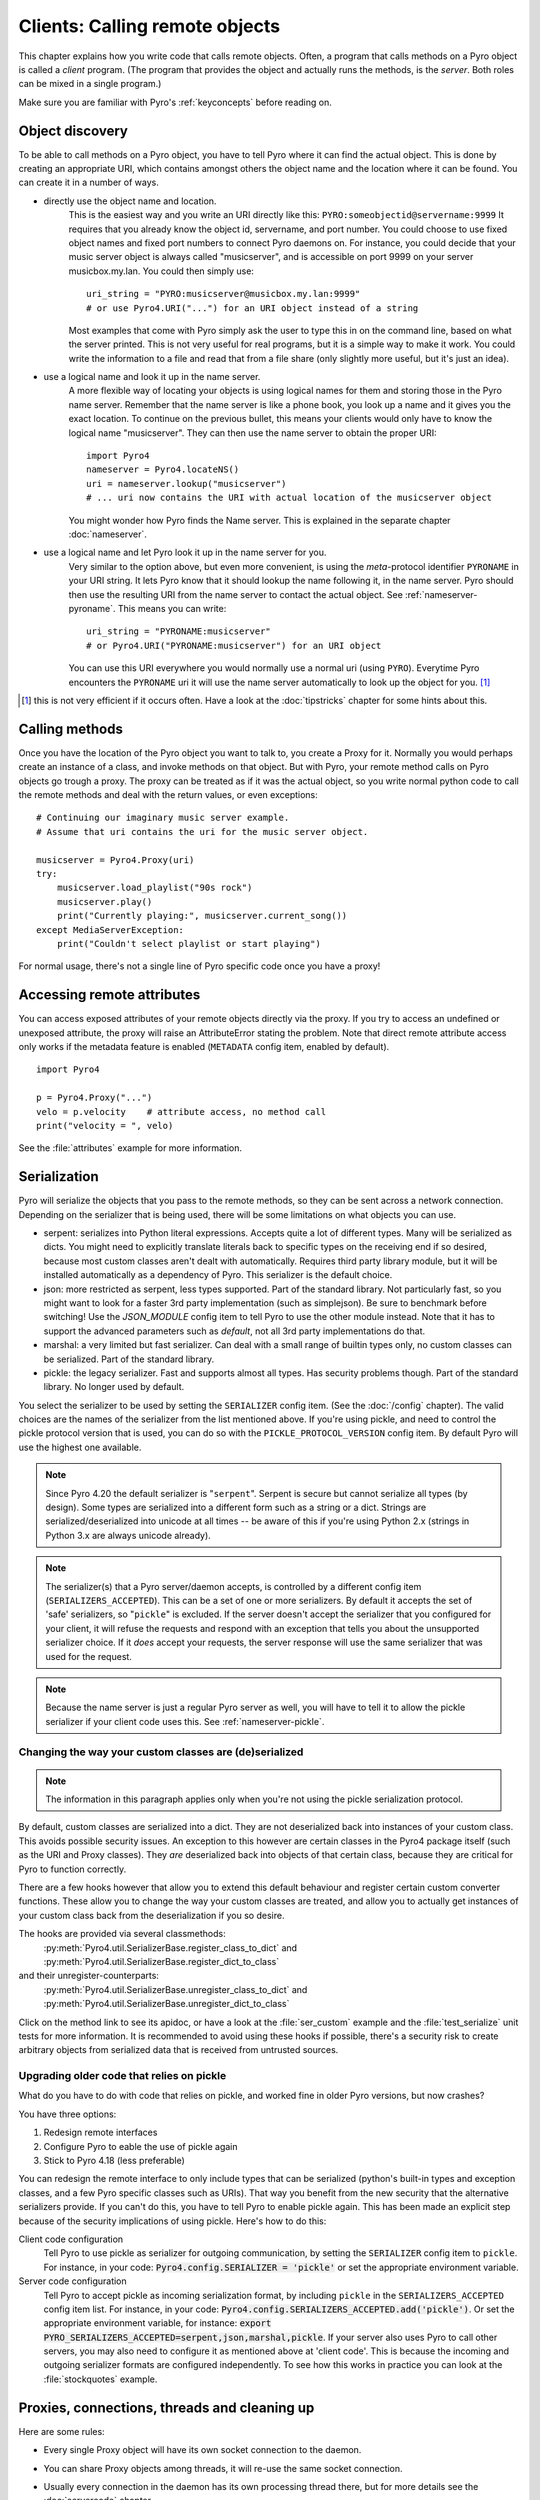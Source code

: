 .. index:: client code, calling remote objects

*******************************
Clients: Calling remote objects
*******************************

This chapter explains how you write code that calls remote objects.
Often, a program that calls methods on a Pyro object is called a *client* program.
(The program that provides the object and actually runs the methods, is the *server*.
Both roles can be mixed in a single program.)

Make sure you are familiar with Pyro's :ref:`keyconcepts` before reading on.


.. index:: object discovery, location, object name

.. _object-discovery:

Object discovery
================

To be able to call methods on a Pyro object, you have to tell Pyro where it can find
the actual object. This is done by creating an appropriate URI, which contains amongst
others the object name and the location where it can be found.
You can create it in a number of ways.

* directly use the object name and location.
    This is the easiest way and you write an URI directly like this: ``PYRO:someobjectid@servername:9999``
    It requires that you already know the object id, servername, and port number.
    You could choose to use fixed object names and fixed port numbers to connect Pyro daemons on.
    For instance, you could decide that your music server object is always called "musicserver",
    and is accessible on port 9999 on your server musicbox.my.lan. You could then simply use::

        uri_string = "PYRO:musicserver@musicbox.my.lan:9999"
        # or use Pyro4.URI("...") for an URI object instead of a string

    Most examples that come with Pyro simply ask the user to type this in on the command line,
    based on what the server printed. This is not very useful for real programs,
    but it is a simple way to make it work. You could write the information to a file
    and read that from a file share (only slightly more useful, but it's just an idea).

* use a logical name and look it up in the name server.
    A more flexible way of locating your objects is using logical names for them and storing
    those in the Pyro name server. Remember that the name server is like a phone book, you look
    up a name and it gives you the exact location.
    To continue on the previous bullet, this means your clients would only have to know the
    logical name "musicserver". They can then use the name server to obtain the proper URI::

        import Pyro4
        nameserver = Pyro4.locateNS()
        uri = nameserver.lookup("musicserver")
        # ... uri now contains the URI with actual location of the musicserver object

    You might wonder how Pyro finds the Name server. This is explained in the separate chapter :doc:`nameserver`.

* use a logical name and let Pyro look it up in the name server for you.
    Very similar to the option above, but even more convenient, is using the *meta*-protocol
    identifier ``PYRONAME`` in your URI string. It lets Pyro know that it should lookup
    the name following it, in the name server. Pyro should then
    use the resulting URI from the name server to contact the actual object.
    See :ref:`nameserver-pyroname`.
    This means you can write::

        uri_string = "PYRONAME:musicserver"
        # or Pyro4.URI("PYRONAME:musicserver") for an URI object

    You can use this URI everywhere you would normally use a normal uri (using ``PYRO``).
    Everytime Pyro encounters the ``PYRONAME`` uri it will use the name server automatically
    to look up the object for you. [#pyroname]_

.. [#pyroname] this is not very efficient if it occurs often. Have a look at the :doc:`tipstricks`
   chapter for some hints about this.


.. index::
    double: Proxy; calling methods

Calling methods
===============
Once you have the location of the Pyro object you want to talk to, you create a Proxy for it.
Normally you would perhaps create an instance of a class, and invoke methods on that object.
But with Pyro, your remote method calls on Pyro objects go trough a proxy.
The proxy can be treated as if it was the actual object, so you write normal python code
to call the remote methods and deal with the return values, or even exceptions::

    # Continuing our imaginary music server example.
    # Assume that uri contains the uri for the music server object.

    musicserver = Pyro4.Proxy(uri)
    try:
        musicserver.load_playlist("90s rock")
        musicserver.play()
        print("Currently playing:", musicserver.current_song())
    except MediaServerException:
        print("Couldn't select playlist or start playing")

For normal usage, there's not a single line of Pyro specific code once you have a proxy!


.. index::
    single: object serialization
    double: serialization; pickle
    double: serialization; serpent
    double: serialization; marshal
    double: serialization; json


.. index::
    double: Proxy; remote attributes

Accessing remote attributes
===========================
You can access exposed attributes of your remote objects directly via the proxy.
If you try to access an undefined or unexposed attribute, the proxy will raise an AttributeError stating the problem.
Note that direct remote attribute access only works if the metadata feature is enabled (``METADATA`` config item, enabled by default).
::

    import Pyro4

    p = Pyro4.Proxy("...")
    velo = p.velocity    # attribute access, no method call
    print("velocity = ", velo)


See the :file:`attributes` example for more information.



.. _object-serialization:

Serialization
=============

Pyro will serialize the objects that you pass to the remote methods, so they can be sent across
a network connection. Depending on the serializer that is being used, there will be some limitations
on what objects you can use.

* serpent: serializes into Python literal expressions. Accepts quite a lot of different types.
  Many will be serialized as dicts. You might need to explicitly translate literals back to specific types
  on the receiving end if so desired, because most custom classes aren't dealt with automatically.
  Requires third party library module, but it will be installed automatically as a dependency of Pyro.
  This serializer is the default choice.
* json: more restricted as serpent, less types supported. Part of the standard library. Not particularly fast,
  so you might want to look for a faster 3rd party implementation (such as simplejson). Be sure to benchmark before switching!
  Use the `JSON_MODULE` config item to tell Pyro to use the other module instead. Note that it has to support
  the advanced parameters such as `default`, not all 3rd party implementations do that.
* marshal: a very limited but fast serializer. Can deal with a small range of builtin types only,
  no custom classes can be serialized. Part of the standard library.
* pickle: the legacy serializer. Fast and supports almost all types. Has security problems though. Part
  of the standard library. No longer used by default.

.. index:: SERIALIZER, PICKLE_PROTOCOL_VERSION, SERIALIZERS_ACCEPTED

You select the serializer to be used by setting the ``SERIALIZER`` config item. (See the :doc:`/config` chapter).
The valid choices are the names of the serializer from the list mentioned above.
If you're using pickle, and need to control the pickle protocol version that is used, you can do so with the
``PICKLE_PROTOCOL_VERSION`` config item. By default Pyro will use the highest one available.

.. note::
    Since Pyro 4.20 the default serializer is "``serpent``". Serpent is secure but cannot
    serialize all types (by design). Some types are serialized into a different form such as
    a string or a dict. Strings are serialized/deserialized into unicode at all times -- be aware
    of this if you're using Python 2.x (strings in Python 3.x are always unicode already).

.. note::
    The serializer(s) that a Pyro server/daemon accepts, is controlled by a different
    config item (``SERIALIZERS_ACCEPTED``). This can be a set of one or more serializers.
    By default it accepts the set of 'safe' serializers, so "``pickle``" is excluded.
    If the server doesn't accept the serializer that you configured
    for your client, it will refuse the requests and respond with an exception that tells
    you about the unsupported serializer choice. If it *does* accept your requests,
    the server response will use the same serializer that was used for the request.

.. note::
    Because the name server is just a regular Pyro server as well, you will have to tell
    it to allow the pickle serializer if your client code uses this. See :ref:`nameserver-pickle`.


.. index:: deserialization, serializing custom classes, deserializing custom classes

.. _customizing-serialization:

Changing the way your custom classes are (de)serialized
-------------------------------------------------------

.. note::
    The information in this paragraph applies only when you're not using the pickle serialization protocol.

By default, custom classes are serialized into a dict.
They are not deserialized back into instances of your custom class. This avoids possible security issues.
An exception to this however are certain classes in the Pyro4 package itself (such as the URI and Proxy classes).
They *are* deserialized back into objects of that certain class, because they are critical for Pyro to function correctly.

There are a few hooks however that allow you to extend this default behaviour and register certain custom
converter functions. These allow you to change the way your custom classes are treated, and allow you
to actually get instances of your custom class back from the deserialization if you so desire.

The hooks are provided via several classmethods:
    :py:meth:`Pyro4.util.SerializerBase.register_class_to_dict` and :py:meth:`Pyro4.util.SerializerBase.register_dict_to_class`

and their unregister-counterparts:
    :py:meth:`Pyro4.util.SerializerBase.unregister_class_to_dict` and :py:meth:`Pyro4.util.SerializerBase.unregister_dict_to_class`

Click on the method link to see its apidoc, or have a look at the :file:`ser_custom` example and the :file:`test_serialize` unit tests for more information.
It is recommended to avoid using these hooks if possible, there's a security risk
to create arbitrary objects from serialized data that is received from untrusted sources.


Upgrading older code that relies on pickle
------------------------------------------

What do you have to do with code that relies on pickle, and worked fine in older Pyro versions, but now crashes?

You have three options:

#. Redesign remote interfaces
#. Configure Pyro to eable the use of pickle again
#. Stick to Pyro 4.18 (less preferable)

You can redesign the remote interface to only include types that can be serialized (python's built-in types and
exception classes, and a few Pyro specific classes such as URIs). That way you benefit from the new security that
the alternative serializers provide. If you can't do this, you have to tell Pyro to enable pickle again.
This has been made an explicit step because of the security implications of using pickle. Here's how to do this:

Client code configuration
    Tell Pyro to use pickle as serializer for outgoing communication, by setting the ``SERIALIZER``
    config item to ``pickle``. For instance, in your code: :code:`Pyro4.config.SERIALIZER = 'pickle'`
    or set the appropriate environment variable.

Server code configuration
    Tell Pyro to accept pickle as incoming serialization format, by including ``pickle`` in
    the ``SERIALIZERS_ACCEPTED`` config item list. For instance, in your code:
    :code:`Pyro4.config.SERIALIZERS_ACCEPTED.add('pickle')`. Or set the appropriate
    environment variable, for instance: :code:`export PYRO_SERIALIZERS_ACCEPTED=serpent,json,marshal,pickle`.
    If your server also uses Pyro to call other servers, you may also need to configure
    it as mentioned above at 'client code'. This is because the incoming and outgoing serializer formats
    are configured independently.
    To see how this works in practice you can look at the :file:`stockquotes` example.


.. index:: release proxy connection
.. index::
    double: Proxy; cleaning up
.. _client_cleanup:

Proxies, connections, threads and cleaning up
=============================================
Here are some rules:

* Every single Proxy object will have its own socket connection to the daemon.
* You can share Proxy objects among threads, it will re-use the same socket connection.
* Usually every connection in the daemon has its own processing thread there, but for more details see the :doc:`servercode` chapter.
* The connection will remain active for the lifetime of the proxy object. Hence, consider cleaning up a proxy object explicitly
  if you know you won't be using it again in a while. That will free up resources and socket connections.
  You can do this in two ways:

  1. calling ``_pyroRelease()`` on the proxy.
  2. using the proxy as a context manager in a ``with`` statement.
     This ensures that when you're done with it, or an error occurs (inside the with-block),
     the connection is released::

        with Pyro4.Proxy(".....") as obj:
            obj.method()

  *Note:* you can still use the proxy object when it is disconnected: Pyro will reconnect it as soon as it's needed again.
* At proxy creation, no actual connection is made. The proxy is only actually connected at first use, or when you manually
  connect it using the ``_pyroReconnect()`` or ``_pyroBind()`` methods.


.. index::
    double: oneway; client method call

.. _oneway-calls-client:

Oneway calls
============

Normal method calls always block until the response is returned. This can be any normal return value, ``None``,
or an error in the form of a raised exception. The client code execution is suspended until the method call
has finished and produced its result.

Some methods never return any response or you are simply not interested in it (including errors and
exceptions!), or you don't want to wait until the result is available but rather continue immediately.
You can tell Pyro that calls to these methods should be done as *one-way calls*.
For calls to such methods, Pyro will not wait for a response from the remote object.
The return value of these calls is always ``None``, which is returned *immediately* after submitting the method
invocation to the server. The server will process the call while your client continues execution.
The client can't tell if the method call was successful, because no return value, no errors and no exceptions will be returned!
If you want to find out later what - if anything - happened, you have to call another (non-oneway) method that does return a value.

Note that this is different from :ref:`async-calls`: they are also executed while your client code
continues with its work, but they *do* return a value (but at a later moment in time). Oneway calls
are more efficient because they immediately produce ``None`` as result and that's it.

.. index::
    double: @Pyro4.oneway; client handling

**How to make methods one-way:**
You mark the methods of your class *in the server* as one-way by using a special *decorator*.
See :ref:`decorating-pyro-class` for details on how to do this.
See the :file:`oneway` example for some code that demonstrates the use of oneway methods.


.. index:: batch calls

.. _batched-calls:

Batched calls
=============
Doing many small remote method calls in sequence has a fair amount of latency and overhead.
Pyro provides a means to gather all these small calls and submit it as a single 'batched call'.
When the server processed them all, you get back all results at once.
Depending on the size of the arguments, the network speed, and the amount of calls,
doing a batched call can be *much* faster than invoking every call by itself.
Note that this feature is only available for calls on the same proxy object.

How it works:

#. You create a batch proxy wrapper object for the proxy object.
#. Call all the methods you would normally call on the regular proxy, but use the batch proxy wrapper object instead.
#. Call the batch proxy object itself to obtain the generator with the results.

You create a batch proxy wrapper using this: ``batch = Pyro4.batch(proxy)`` or this (equivalent): ``batch = proxy._pyroBatch()``.
The signature of the batch proxy call is as follows:

.. py:method:: batchproxy.__call__([oneway=False, async=False])

    Invoke the batch and when done, returns a generator that produces the results of every call, in order.
    If ``oneway==True``, perform the whole batch as one-way calls, and return ``None`` immediately.
    If ``async==True``, perform the batch asynchronously, and return an asynchronous call result object immediately.
    
**Simple example**::

    batch = Pyro4.batch(proxy)
    batch.method1()
    batch.method2()
    # more calls ...
    batch.methodN()
    results = batch()   # execute the batch
    for result in results:
        print(result)   # process result in order of calls...

**Oneway batch**::

    results = batch(oneway=True)
    # results==None

**Asynchronous batch**

The result value of an asynchronous batch call is a special object. See :ref:`async-calls` for more details about it.
This is some simple code doing an asynchronous batch::

    results = batch(async=True)
    # do some stuff... until you're ready and require the results of the async batch:
    for result in results.value:
        print(result)    # process the results


See the :file:`batchedcalls` example for more details.


.. index:: async call, future, call chaining

.. _async-calls:

Asynchronous ('future') remote calls & call chains
==================================================
You can execute a remote method call and tell Pyro: "hey, I don't need the results right now.
Go ahead and compute them, I'll come back later once I need them".
The call will be processed in the background and you can collect the results at a later time.
If the results are not yet available (because the call is *still* being processed) your code blocks
but only at the line you are actually retrieving the results. If they have become available in the
meantime, the code doesn't block at all and can process the results immediately.
It is possible to define one or more callables (the "call chain") that should be invoked
automatically by Pyro as soon as the result value becomes available.

You create an async proxy wrapper using this: ``async = Pyro4.async(proxy)`` or this (equivalent): ``async = proxy._pyroAsync()``.
Every remote method call you make on the async proxy wrapper, returns a
:py:class:`Pyro4.futures.FutureResult` object immediately.
This object means 'the result of this will be available at some moment in the future' and has the following interface:

.. py:attribute:: value

    This property contains the result value from the call.
    If you read this and the value is not yet available, execution is halted until the value becomes available.
    If it is already available you can read it as usual.

.. py:attribute:: ready

    This property contains the readiness of the result value (``True`` meaning that the value is available).

.. py:method:: wait([timeout=None])

    Waits for the result value to become available, with optional wait timeout (in seconds). Default is None,
    meaning infinite timeout. If the timeout expires before the result value is available, the call
    will return ``False``. If the value has become available, it will return ``True``.

.. py:method:: then(callable [, *args, **kwargs])

    Add a callable to the call chain, to be invoked when the results become available.
    The result of the current call will be used as the first argument for the next call.
    Optional extra arguments can be provided via ``args`` and ``kwargs``.

.. py:method:: iferror(errorhandler)

    Specify the exception handler to be invoked (with the exception object as only
    argument) when asking for the result raises an exception.
    If no exception handler is set, any exception result will be silently ignored (unless
    you explicitly ask for the value). Returns self so you can easily chain other calls.


A simple piece of code showing an asynchronous method call::

    async = Pyro4.async(proxy)
    asyncresult = async.remotemethod()
    print("value available?", asyncresult.ready)
    # ...do some other stuff...
    print("resultvalue=", asyncresult.value)

.. note::

    :ref:`batched-calls` can also be executed asynchronously.
    Asynchronous calls are implemented using a background thread that waits for the results.
    Callables from the call chain are invoked sequentially in this background thread.

See the :file:`async` example for more details and example code for call chains.

Async calls for normal callables (not only for Pyro proxies)
------------------------------------------------------------
The async proxy wrapper discussed above is only available when you are dealing with Pyro proxies.
It provides a convenient syntax to call the methods on the proxy asynchronously.
For normal Python code it is sometimes useful to have a similar mechanism as well.
Pyro provides this too, see :ref:`future-functions` for more information.


.. index:: callback

Pyro Callbacks
==============
Usually there is a nice separation between a server and a client.
But with some Pyro programs it is not that simple.
It isn't weird for a Pyro object in a server somewhere to invoke a method call
on another Pyro object, that could even be running in the client program doing the initial call.
In this case the client program is a server itself as well.

These kinds of 'reverse' calls are labeled *callbacks*. You have to do a bit of
work to make them possible, because normally, a client program is not running the required
code to also act as a Pyro server to accept incoming callback calls.

In fact, you have to start a Pyro daemon and register the callback Pyro objects in it,
just as if you were writing a server program.
Keep in mind though that you probably have to run the daemon's request loop in its own
background thread. Or make heavy use of oneway method calls.
If you don't, your client program won't be able to process the callback requests because
it is by itself still waiting for results from the server.

.. index::
    single: exception in callback
    single: @Pyro4.callback
    double: decorator; callback

**Exceptions in callback objects:**
If your callback object raises an exception, Pyro will return that to the server doing the
callback. Depending on what the server does with it, you might never see the actual exception,
let alone the stack trace. This is why Pyro provides a decorator that you can use
on the methods in your callback object in the client program: ``@Pyro4.callback``.
This way, an exception in that method is not only returned to the caller, but also
logged locally in your client program, so you can see it happen including the
stack trace (if you have logging enabled)::

    import Pyro4

    class Callback(object):
    
        @Pyro4.callback
        def call(self):
            print("callback received from server!")
            return 1//0    # crash!

See the :file:`callback` example for more details and code.


.. index:: misc features

Miscellaneous features
======================
Pyro provides a few miscellaneous features when dealing with remote method calls.
They are described in this section.

.. index:: error handling

Error handling
--------------
You can just do exception handling as you would do when writing normal Python code.
However, Pyro provides a few extra features when dealing with errors that occurred in
remote objects. This subject is explained in detail its own chapter: :doc:`errors`.

See the :file:`exceptions` example for more details.

.. index:: timeouts

Timeouts
--------
Because calls on Pyro objects go over the network, you might encounter network related problems that you
don't have when using normal objects. One possible problems is some sort of network hiccup
that makes your call unresponsive because the data never arrived at the server or the response never
arrived back to the caller.

By default, Pyro waits an indefinite amount of time for the call to return. You can choose to
configure a *timeout* however. This can be done globally (for all Pyro network related operations)
by setting the timeout config item::

    Pyro4.config.COMMTIMEOUT = 1.5      # 1.5 seconds

You can also do this on a per-proxy basis by setting the timeout property on the proxy::

    proxy._pyroTimeout = 1.5    # 1.5 seconds

There is also a server setting related to oneway calls, that says if oneway method
calls should be executed in a separate thread or not. If this is set to ``False``,
they will execute in

    Pyro4.config.ONEWAY_THREADED = True     # this is the default

See the :file:`timeout` example for more details.

.. index::
    double: reconnecting; automatic

Automatic reconnecting
----------------------
If your client program becomes disconnected to the server (because the server crashed for instance),
Pyro will raise a :py:exc:`Pyro4.errors.ConnectionClosedError`.
It is possible to catch this and tell Pyro to attempt to reconnect to the server by calling
``_pyroReconnect()`` on the proxy (it takes an optional argument: the number of attempts
to reconnect to the daemon. By default this is almost infinite). Once successful, you can resume operations
on the proxy::

    try:
        proxy.method()
    except Pyro4.errors.ConnectionClosedError:
        # connection lost, try reconnecting
        obj._pyroReconnect()

This will only work if you take a few precautions in the server. Most importantly, if it crashed and comes
up again, it needs to publish its Pyro objects with the exact same URI as before (object id, hostname, daemon
port number).

See the :file:`autoreconnect` example for more details and some suggestions on how to do this.

The ``_pyroReconnect()`` method can also be used to force a newly created proxy to connect immediately,
rather than on first use.


.. index:: proxy sharing

Proxy sharing
-------------
Due to internal locking you can freely share proxies among threads.
The lock makes sure that only a single thread is actually using the proxy's
communication channel at all times.
This can be convenient *but* it may not be the best way to approach things. The lock essentially
prevents parallelism. If you want calls to go in parallel, give each thread its own proxy.

Here are a couple of suggestions on how to make copies of a proxy:

#. use the :py:mod:`copy` module, ``proxy2 = copy.copy(proxy)``
#. create a new proxy from the uri of the old one: ``proxy2 = Pyro4.Proxy(proxy._pyroUri)``
#. simply create a proxy in the thread itself (pass the uri to the thread instead of a proxy)

See the :file:`proxysharing` example for more details.


.. index:: metadata

Metadata from the daemon
------------------------
A proxy will obtain some meta-data from the daemon about the object it connects to.
It does that by calling the (public) :py:meth:`Pyro4.core.DaemonObject.get_metadata` daemon-method as soon as
it connects to the daemon. A bunch of information about the object (or rather, its class) is returned:
what methods and attributes are defined, and which of the methods are to be called as one-way.
This information is used to properly execute one-way calls, and to do client-side validation of calls on the proxy
(for instance to see if a method or attribute is actually available, without having to do a round-trip to the server).
Also this enables a properly working ``hasattr`` on the proxy, and efficient and specific error messages
if you try to access a method or attribute that is not defined or not exposed on the Pyro object.
Lastly the direct access to attributes on the remote object is also made possible, because the proxy knows about what
attributes are available.

You can disable this mechanism by setting the ``METADATA`` config item to ``False`` (it's ``True`` by default).
This will improve efficiency when connecting a proxy (because no meta data roundtrip to the server has to be done)
but your proxy will not know about the features of the Pyro object as mentioned above.
Disabling it also allows you to connect to older Pyro versions that don't implement the metadata protocol yet (4.26 and older).
You can tell if you need to do this if you're getting errors in your proxy saying that 'DaemonObject' has no attribute 'get_metdata'.
Either upgrade the Pyro version of the server, or set the ``METDATA`` config item to False in your client code.
